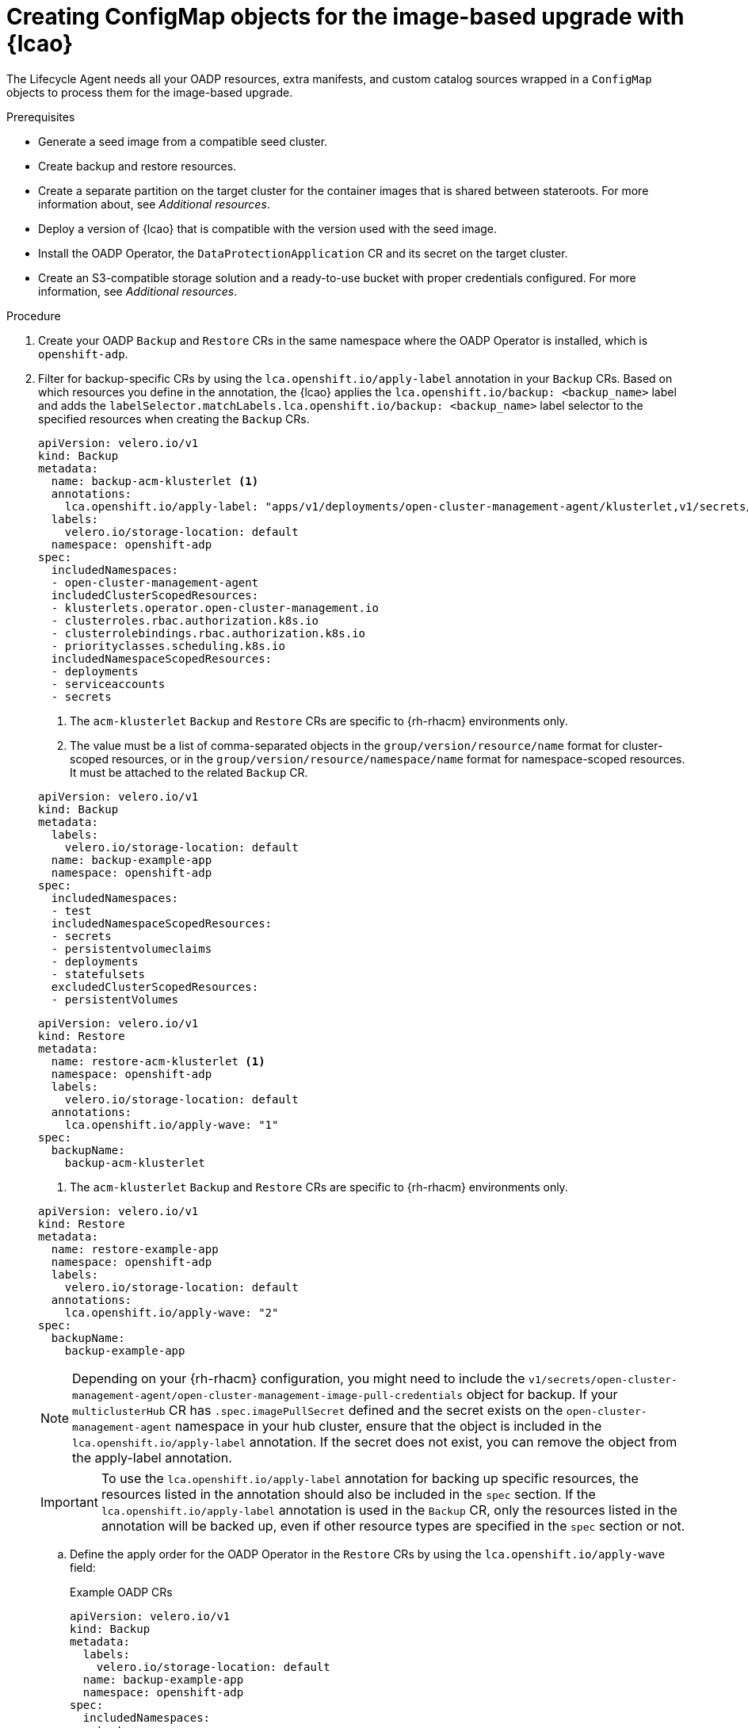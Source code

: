// Module included in the following assemblies:
// * edge_computing/cnf-image-based-upgrade-base.adoc

:_mod-docs-content-type: PROCEDURE
[id="ztp-image-based-upgrade-creating-configmap-resources-with-acm_{context}"]
= Creating ConfigMap objects for the image-based upgrade with {lcao}

The Lifecycle Agent needs all your OADP resources, extra manifests, and custom catalog sources wrapped in a `ConfigMap` objects to process them for the image-based upgrade.

.Prerequisites

* Generate a seed image from a compatible seed cluster.
* Create backup and restore resources.
* Create a separate partition on the target cluster for the container images that is shared between stateroots. For more information about, see _Additional resources_.
* Deploy a version of {lcao} that is compatible with the version used with the seed image.
* Install the OADP Operator, the `DataProtectionApplication` CR and its secret on the target cluster.
* Create an S3-compatible storage solution and a ready-to-use bucket with proper credentials configured. For more information, see _Additional resources_.

.Procedure

. Create your OADP `Backup` and `Restore` CRs in the same namespace where the OADP Operator is installed, which is `openshift-adp`.

. Filter for backup-specific CRs by using the `lca.openshift.io/apply-label` annotation in your `Backup` CRs. Based on which resources you define in the annotation, the {lcao} applies the `lca.openshift.io/backup: <backup_name>` label and adds the `labelSelector.matchLabels.lca.openshift.io/backup: <backup_name>` label selector to the specified resources when creating the `Backup` CRs.
+
--
[source,yaml]
----
apiVersion: velero.io/v1
kind: Backup
metadata:
  name: backup-acm-klusterlet <1>
  annotations:
    lca.openshift.io/apply-label: "apps/v1/deployments/open-cluster-management-agent/klusterlet,v1/secrets/open-cluster-management-agent/bootstrap-hub-kubeconfig,rbac.authorization.k8s.io/v1/clusterroles/klusterlet,v1/serviceaccounts/open-cluster-management-agent/klusterlet,scheduling.k8s.io/v1/priorityclasses/klusterlet-critical,rbac.authorization.k8s.io/v1/clusterroles/open-cluster-management:klusterlet-admin-aggregate-clusterrole,rbac.authorization.k8s.io/v1/clusterrolebindings/klusterlet,operator.open-cluster-management.io/v1/klusterlets/klusterlet,apiextensions.k8s.io/v1/customresourcedefinitions/klusterlets.operator.open-cluster-management.io,v1/secrets/open-cluster-management-agent/open-cluster-management-image-pull-credentials" <2>
  labels:
    velero.io/storage-location: default
  namespace: openshift-adp
spec:
  includedNamespaces:
  - open-cluster-management-agent
  includedClusterScopedResources:
  - klusterlets.operator.open-cluster-management.io
  - clusterroles.rbac.authorization.k8s.io
  - clusterrolebindings.rbac.authorization.k8s.io
  - priorityclasses.scheduling.k8s.io
  includedNamespaceScopedResources:
  - deployments
  - serviceaccounts
  - secrets
----
<1> The `acm-klusterlet` `Backup` and `Restore` CRs are specific to {rh-rhacm} environments only.
<2> The value must be a list of comma-separated objects in the `group/version/resource/name` format for cluster-scoped resources, or in the `group/version/resource/namespace/name` format for namespace-scoped resources. It must be attached to the related `Backup` CR.

[source,yaml]
----
apiVersion: velero.io/v1
kind: Backup
metadata:
  labels:
    velero.io/storage-location: default
  name: backup-example-app
  namespace: openshift-adp
spec:
  includedNamespaces:
  - test
  includedNamespaceScopedResources:
  - secrets
  - persistentvolumeclaims
  - deployments
  - statefulsets
  excludedClusterScopedResources:
  - persistentVolumes
----

[source,yaml]
----
apiVersion: velero.io/v1
kind: Restore
metadata:
  name: restore-acm-klusterlet <1>
  namespace: openshift-adp
  labels:
    velero.io/storage-location: default
  annotations:
    lca.openshift.io/apply-wave: "1"
spec:
  backupName:
    backup-acm-klusterlet
----
<1> The `acm-klusterlet` `Backup` and `Restore` CRs are specific to {rh-rhacm} environments only.

[source,yaml]
----
apiVersion: velero.io/v1
kind: Restore
metadata:
  name: restore-example-app
  namespace: openshift-adp
  labels:
    velero.io/storage-location: default
  annotations:
    lca.openshift.io/apply-wave: "2"
spec:
  backupName:
    backup-example-app
----

[NOTE]
====
Depending on your {rh-rhacm} configuration, you might need to include the `v1/secrets/open-cluster-management-agent/open-cluster-management-image-pull-credentials` object  for backup. If your `multiclusterHub` CR has `.spec.imagePullSecret` defined and the secret exists on the `open-cluster-management-agent` namespace in your hub cluster, ensure that the object is included in the `lca.openshift.io/apply-label` annotation. If the secret does not exist, you can remove the object from the apply-label annotation.
====

[IMPORTANT]
====
To use the `lca.openshift.io/apply-label` annotation for backing up specific resources, the resources listed in the annotation should also be included in the `spec` section.
If the `lca.openshift.io/apply-label` annotation is used in the `Backup` CR, only the resources listed in the annotation will be backed up, even if other resource types are specified in the `spec` section or not.
====
--

.. Define the apply order for the OADP Operator in the `Restore` CRs by using the `lca.openshift.io/apply-wave` field:
+
--
.Example OADP CRs
[source,yaml]
----
apiVersion: velero.io/v1
kind: Backup
metadata:
  labels:
    velero.io/storage-location: default
  name: backup-example-app
  namespace: openshift-adp
spec:
  includedNamespaces:
  - test
  includedNamespaceScopedResources:
  - secrets
  - persistentvolumeclaims
  - deployments
  - statefulsets
  excludedClusterScopedResources:
  - persistentVolumes
----

[source,yaml]
----
apiVersion: velero.io/v1
kind: Restore
metadata:
  name: restore-acm-klusterlet
  namespace: openshift-adp
  labels:
    velero.io/storage-location: default
  annotations:
    lca.openshift.io/apply-wave: "1"
spec:
  backupName:
    backup-acm-klusterlet
----

[source,yaml]
----
apiVersion: velero.io/v1
kind: Restore
metadata:
  name: restore-example-app
  namespace: openshift-adp
  labels:
    velero.io/storage-location: default
  annotations:
    lca.openshift.io/apply-wave: "2"
spec:
  backupName:
    backup-example-app
----

[NOTE]
====
If you do not define the `lca.openshift.io/apply-wave` annotation in the `Backup` or `Restore` CRs, they will be applied together.
====
--

. Generate a `ConfigMap` object for your OADP CRs.

.. Create the `ConfigMap` object:
+
[source,terminal]
----
$ oc create configmap example-oadp-cm --from-file=example-oadp-resources.yaml=<path_to_oadp_crs> -n openshift-adp
----

.. Apply the `ConfigMap`:
+
[source,terminal]
----
$ oc apply -f oadp-cm-example.yaml
----

. (Optional) Create `ConfigMap` resources that contain the additional manifests that you want to apply to the target cluster.

.. Create a YAML file that contains your extra manifestss.
+
[source,yaml]
----
apiVersion: sriovnetwork.openshift.io/v1
kind: SriovNetworkNodePolicy
metadata:
  name: "pci-sriov-net-e5l"
  namespace: openshift-sriov-network-operator
spec:
  deviceType: vfio-pci
  isRdma: false
  nicSelector:
    pfNames: [ens1f0]
  nodeSelector:
    node-role.kubernetes.io/master: ""
  mtu: 1500
  numVfs: 8
  priority: 99
  resourceName: pci_sriov_net_e5l
---
apiVersion: sriovnetwork.openshift.io/v1
kind: SriovNetwork
metadata:
  name: "networking-e5l"
  namespace: openshift-sriov-network-operator
spec:
  ipam: |-
    {
    }
  linkState: auto
  networkNamespace: flexran-testcases
  resourceName: pci_sriov_net_e5l
  spoofChk: "on"
  trust: "off"
----

.. Create the `ConfigMap` object:
+
[source,terminal]
----
$ oc create configmap example-extra-manifests-cm --from-file=example-extra-manifests.yaml=<path_to_extramanifest> -n openshift-lifecycle-agent
----

. (Optional) To keep your custom catalog sources after the upgrade, generate another `ConfigMap` object for your catalog sources and add them to the `spec.extraManifest` field in the `ImageBasedUpgrade` CR. For more information about catalog sources, see xref:https://access.redhat.com/documentation/en-us/openshift_container_platform/4.15/html-single/operators/index#olm-catalogsource_olm-understanding-olm[Catalog source].

.. Create a YAML file that contains the `CatalogSource` CR.
+
--
[source,yaml]
----
apiVersion: operators.coreos.com/v1alpha1
kind: CatalogSource
metadata:
  annotations:
    target.workload.openshift.io/management: '{"effect": "PreferredDuringScheduling"}'
  name: example-catalogsources
  namespace: openshift-marketplace
spec:
  sourceType: grpc
  displayName: disconnected-redhat-operators
  image: quay.io/example-org/example-catalog:v1
----
--

.. Create the `ConfigMap` object:
+
[source,terminal]
----
$ oc create configmap example-catalogsources-cm --from-file=example-catalogsources.yaml=<path_to_catalogsource_cr> -n openshift-lifecycle-agent
----

. Edit the `ImageBasedUpgrade` CR:
+
[source,yaml]
----
apiVersion: lca.openshift.io/v1alpha1
kind: ImageBasedUpgrade
metadata:
  name: example-upgrade
spec:
  stage: Idle
  seedImageRef:
    version: 4.15.2 <1>
    image: <seed_container_image> <2>
    pullSecretRef: <seed_pull_secret> <3>
  autoRollbackOnFailure: {}
#    initMonitorTimeoutSeconds: 1800 <4>
  extraManifests: <5>
  - name: example-extra-manifests-cm
    namespace: openshift-lifecycle-agent
  - name: example-catalogsources-cm
    namespace: openshift-lifecycle-agent
  oadpContent: <6>
  - name: oadp-cm-example
    namespace: openshift-adp
----
<1> Specify the target platform version. The value must match the version of the seed image.
<2> Specify the repository where the target cluster can pull the seed image from.
<3> Specify the reference to a secret with credentials to pull container images.
<4> (Optional) Specify the time frame in seconds to roll back if the upgrade does not complete within that time frame after the first reboot. If not defined or set to `0`, the default value of `1800` seconds (30 minutes) is used.
<5> (Optional) Specify the extra manifests to apply to the target cluster that are not part of the seed image. You can also add your custom catalog sources that you want to retain after the upgrade.
<6> Add the `oadpContent` section with the OADP `ConfigMap` information.

[id="ztp-image-based-upgrade-prep_{context}"]
= Moving to the Prep stage of the image-based upgrade with {lcao}

When you deploy the {lcao} on a cluster, an `ImageBasedUpgrade` CR is automatically created.
You edit this CR to specify the image repository of the seed image and to move through the different stages.

.Procedure

. When you are ready to start the `Prep` stage, change the value of the `stage` field to `Prep` in the `ImageBasedUpgrade` CR:
+
[source,terminal]
----
$ oc patch imagebasedupgrades.lca.openshift.io example-upgrade -p='{"spec": {"stage": "Prep"}}' --type=merge -n openshift-lifecycle-agent
----

+
The {lcao} checks for the health of the cluster, creates a new `ostree` stateroot, and pulls the seed image to the target cluster.
Then, the Operator precaches all the required images on the target cluster.

.Verification

. Check the status of the `ImageBasedUpgrade` CR.
+
[source,terminal]
----
$ oc get ibu -A -oyaml
----

+
.Example output
[source,yaml]
----
status:
  conditions:
  - lastTransitionTime: "2024-01-01T09:00:00Z"
    message: In progress
    observedGeneration: 2
    reason: InProgress
    status: "False"
    type: Idle
  - lastTransitionTime: "2024-01-01T09:00:00Z"
    message: 'Prep completed: total: 121 (pulled: 1, skipped: 120, failed: 0)'
    observedGeneration: 2
    reason: Completed
    status: "True"
    type: PrepCompleted
  - lastTransitionTime: "2024-01-01T09:00:00Z"
    message: Prep completed
    observedGeneration: 2
    reason: Completed
    status: "False"
    type: PrepInProgress
  observedGeneration: 2
----